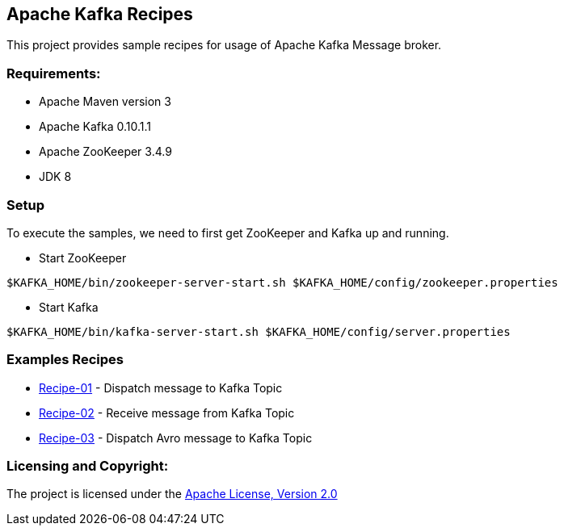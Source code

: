 == Apache Kafka Recipes ==

This project provides sample recipes for usage of Apache Kafka Message broker.

=== Requirements: ===
* Apache Maven version 3
* Apache Kafka 0.10.1.1
* Apache ZooKeeper 3.4.9
* JDK 8

=== Setup ===

To execute the samples, we need to first get ZooKeeper and Kafka up and running.

* Start ZooKeeper

[source,bash]
----
$KAFKA_HOME/bin/zookeeper-server-start.sh $KAFKA_HOME/config/zookeeper.properties
----

* Start Kafka

[source,bash]
----
$KAFKA_HOME/bin/kafka-server-start.sh $KAFKA_HOME/config/server.properties
----

=== Examples Recipes ===
* link:simple-message-producer/README.adoc[Recipe-01] - Dispatch message to Kafka Topic
* link:simple-message-consumer/README.adoc[Recipe-02] - Receive message from Kafka Topic
* link:avro-message-producer/README.adoc[Recipe-03] - Dispatch Avro message to Kafka Topic


=== Licensing and Copyright: ===

The project is licensed under the http://www.apache.org/licenses/LICENSE-2.0[Apache License, Version 2.0]

